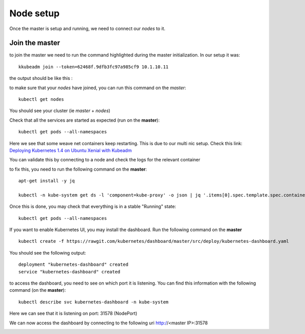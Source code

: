 Node setup
==========

Once the master is setup and running, we need to connect our *nodes* to it. 


Join the master
---------------

to join the master we need to run the command highlighted during the master initialization. In our setup it was:

::

	kkubeadm join --token=62468f.9dfb3fc97a985cf9 10.1.10.11


the output should be like this :

.. image:: ../images/cluster-setup-guide-node-setup-join-master.png
	:align: center


to make sure that your *nodes* have joined, you can run this command on the *master*:

::

	 kubectl get nodes

You should see your cluster (ie *master* + *nodes*)

.. image:: ../images/cluster-setup-guide-node-setup-check-nodes.png
	:align: center


Check that all the services are started as expected (run on the **master**): 

::

	kubectl get pods --all-namespaces

.. image:: ../images/cluster-setup-guide-node-setup-check-services.png
	:align: center

Here we see that some weave net containers keep restarting. This is due to our multi nic setup. Check this link: `Deploying Kubernetes 1.4 on Ubuntu Xenial with Kubeadm <https://dickingwithdocker.com/deploying-kubernetes-1-4-on-ubuntu-xenial-with-kubeadm/>`_

You can validate this by connecting to a node and check the logs for the relevant container

.. image:: ../images/cluster-setup-guide-node-setup-crash-weave.png
	:align: center

to fix this, you need to run the following command on the **master**: 

::

	apt-get install -y jq

	kubectl -n kube-system get ds -l 'component=kube-proxy' -o json | jq '.items[0].spec.template.spec.containers[0].command |= .+ ["--cluster-cidr=10.32.0.0/12"]' | kubectl apply -f - && kubectl -n kube-system delete pods -l 'component=kube-proxy'

.. image:: ../images/cluster-setup-guide-node-setup-crash-weave-fix.png
	:align: center
	:scale: 50%

Once this is done, you may check that everything is in a stable "Running" state: 

::

	kubectl get pods --all-namespaces

.. image:: ../images/cluster-setup-guide-node-setup-check-all-ok.png
	:align: center

If you want to enable Kubernetes UI, you may install the dashboard. Run the following command on the **master**

::

	kubectl create -f https://rawgit.com/kubernetes/dashboard/master/src/deploy/kubernetes-dashboard.yaml

You should see the following output: 

::
	
	deployment "kubernetes-dashboard" created
	service "kubernetes-dashboard" created

to access the dashboard, you need to see on which port it is listening. You can find this information with the following command (on the **master**):

::

	kubectl describe svc kubernetes-dashboard -n kube-system

.. image:: ../images/cluster-setup-guide-check-port-ui.png
	:align: center	

Here we can see that it is listening on port: 31578 (NodePort)

We can now access the dashboard by connecting to the following uri http://<master IP>:31578

.. image:: ../images/cluster-setup-guide-access-ui.png
	:align: center
	:scale: 50%